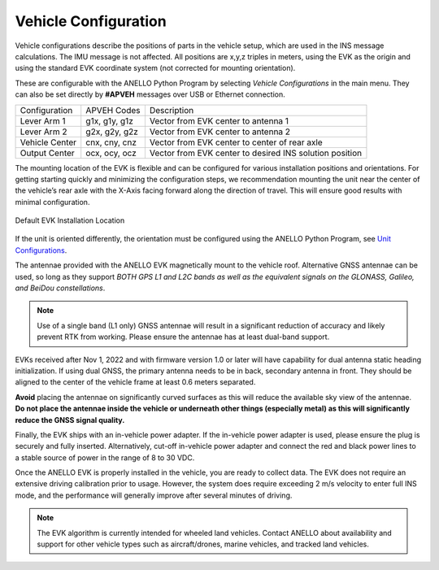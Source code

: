 Vehicle Configuration
=======================

Vehicle configurations describe the positions of parts in the vehicle setup, which are used in the INS message calculations. The IMU message is not affected.
All positions are x,y,z triples in meters, using the EVK as the origin and using the standard EVK coordinate system (not corrected for mounting orientation).

These are configurable with the ANELLO Python Program by selecting *Vehicle Configurations* in the main menu.
They can also be set directly by **#APVEH** messages over USB or Ethernet connection. 

+----------------+------------------+------------------------------------------------------------+
| Configuration  | APVEH Codes      |                     Description                            |
+----------------+------------------+------------------------------------------------------------+
|  Lever Arm 1   |  g1x, g1y, g1z   |   Vector from EVK center to antenna 1                      |
+----------------+------------------+------------------------------------------------------------+
|  Lever Arm 2   |  g2x, g2y, g2z   |   Vector from EVK center to antenna 2                      |
+----------------+------------------+------------------------------------------------------------+
| Vehicle Center |  cnx, cny, cnz   |   Vector from EVK center to center of rear axle            |
+----------------+------------------+------------------------------------------------------------+
| Output Center  |  ocx, ocy, ocz   |   Vector from EVK center to desired INS solution position  |
+----------------+------------------+------------------------------------------------------------+

The mounting location of the EVK is flexible and can be configured for various installation positions and orientations. 
For getting starting quickly and minimizing the configuration steps, we recommendation mounting the unit near the center 
of the vehicle’s rear axle with the X-Axis facing forward along the direction of travel. This will ensure 
good results with minimal configuration.

.. figure:: media/a1_install_location.png
   :scale: 50 %
   :align: center

   Default EVK Installation Location

If the unit is oriented differently, the orientation must be configured using the ANELLO Python Program, 
see `Unit Configurations <https://docs-a1.readthedocs.io/en/latest/unit_configuration.html>`_.

The antennae provided with the ANELLO EVK magnetically mount to the vehicle roof. Alternative GNSS antennae can be 
used, so long as they support *BOTH GPS L1 and L2C bands as well as the equivalent signals on the 
GLONASS, Galileo, and BeiDou constellations*.

.. note:: Use of a single band (L1 only) GNSS antennae will result in a significant reduction of accuracy and 
   likely prevent RTK from working. Please ensure the antennae has at least dual-band support.

EVKs received after Nov 1, 2022 and with firmware version 1.0 or later will have capability for 
dual antenna static heading initialization. If using dual GNSS, the primary antenna needs to be in back, 
secondary antenna in front. They should be aligned to the center of the vehicle frame at least 0.6 meters separated.

**Avoid** placing the antennae on significantly curved surfaces as 
this will reduce the available sky view of the antennae.  **Do not place the antennae inside the vehicle or 
underneath other things (especially metal) as this will significantly reduce the GNSS signal quality.**

Finally, the EVK ships with an in-vehicle power adapter. If the in-vehicle power adapter is used, please ensure the plug is 
securely and fully inserted. Alternatively, cut-off in-vehicle power adapter and connect the red and black power lines 
to a stable source of power in the range of 8 to 30 VDC.

Once the ANELLO EVK is properly installed in the vehicle, you are ready to collect data. The EVK does not require an extensive 
driving calibration prior to usage. However, the system does require exceeding 2 m/s velocity to enter full INS mode, and the 
performance will generally improve after several minutes of driving.

.. note:: The EVK algorithm is currently intended for wheeled land vehicles. Contact ANELLO about availability and support for 
   other vehicle types such as aircraft/drones, marine vehicles, and tracked land vehicles.
